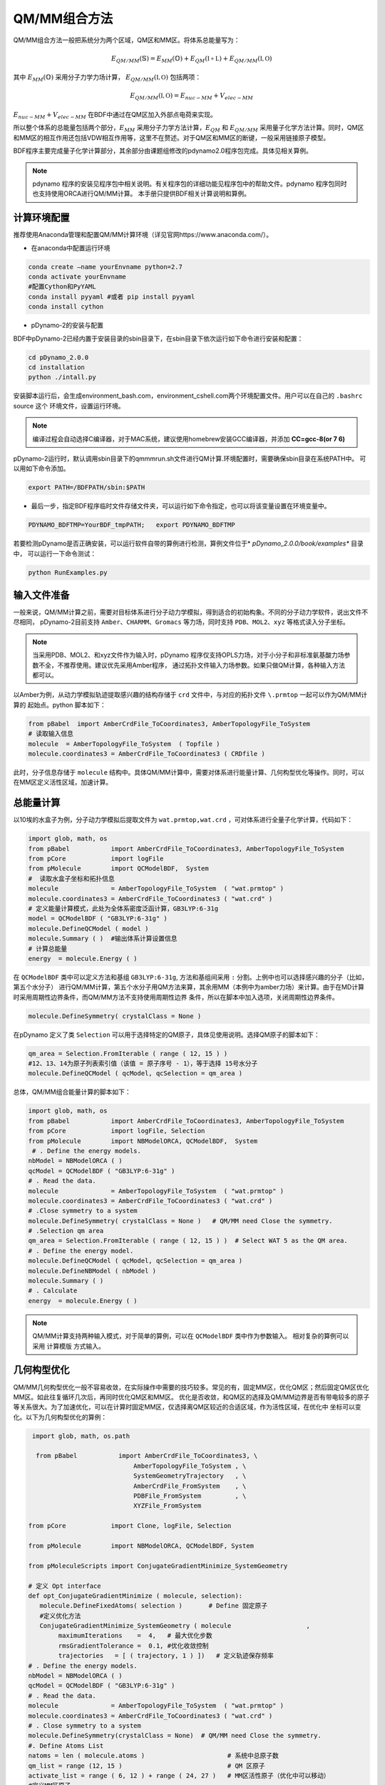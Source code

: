 QM/MM组合方法
================================================
QM/MM组合方法一般把系统分为两个区域，QM区和MM区。将体系总能量写为：

.. math::
    E_{QM/MM}(\mathbb{S}) = E_{MM}(\mathbb{O})+E_{QM}(\mathbb{I+L})+E_{QM/MM}(\mathbb{I,O}) 

其中
:math:`E_{MM}(\mathbb{O})`
采用分子力学力场计算，
:math:`E_{QM/MM}(\mathbb{I,O})`
包括两项：

.. math::
    E_{QM/MM}(\mathbb{I,O})=E_{nuc-MM}+V_{elec-MM}

:math:`E_{nuc-MM}+V_{elec-MM}` 在BDF中通过在QM区加入外部点电荷来实现。

所以整个体系的总能量包括两个部分，:math:`E_{MM}` 采用分子力学方法计算，:math:`E_{QM}` 和 :math:`E_{QM/MM}`
采用量子化学方法计算。同时，QM区和MM区的相互作用还包括VDW相互作用等，这里不在赘述。对于QM区和MM区的断键，一般采用链接原子模型。

BDF程序主要完成量子化学计算部分，其余部分由课题组修改的pdynamo2.0程序包完成。具体见相关算例。

.. note::
  
  pdynamo 程序的安装见程序包中相关说明。有关程序包的详细功能见程序包中的帮助文件。pdynamo 程序包同时也支持使用ORCA进行QM/MM计算。
  本手册只提供BDF相关计算说明和算例。


计算环境配置
-------------------------------------------------
推荐使用Anaconda管理和配置QM/MM计算环境（详见官网https://www.anaconda.com/）。

*  在anaconda中配置运行环境

.. code-block:: bdf

  conda create –name yourEnvname python=2.7
  conda activate yourEnvname
  #配置Cython和PyYAML
  conda install pyyaml #或者 pip install pyyaml
  conda install cython 

*  pDynamo-2的安装与配置

BDF中pDynamo-2已经内置于安装目录的sbin目录下，在sbin目录下依次运行如下命令进行安装和配置：

.. code-block:: bdf

  cd pDynamo_2.0.0
  cd installation
  python ./intall.py

安装脚本运行后，会生成environment_bash.com，environment_cshell.com两个环境配置文件。用户可以在自己的 ``.bashrc`` source 这个
环境文件，设置运行环境。

.. note::

  编译过程会自动选择C编译器，对于MAC系统，建议使用homebrew安装GCC编译器，并添加 **CC=gcc-8(or 7 6)** 

pDynamo-2运行时，默认调用sbin目录下的qmmmrun.sh文件进行QM计算.环境配置时，需要确保sbin目录在系统PATH中。
可以用如下命令添加。

.. code-block:: bdf

  export PATH=/BDFPATH/sbin:$PATH

*  最后一步，指定BDF程序临时文件存储文件夹，可以运行如下命令指定，也可以将该变量设置在环境变量中。

.. code-block:: bdf
  
  PDYNAMO_BDFTMP=YourBDF_tmpPATH;   export PDYNAMO_BDFTMP

若要检测pDynamo是否正确安装，可以运行软件自带的算例进行检测，算例文件位于* *pDynamo_2.0.0/book/examples** 目录中，
可以运行一下命令测试：

.. code-block:: bdf

  python RunExamples.py


输入文件准备
-------------------------------------------------
一般来说，QM/MM计算之前，需要对目标体系进行分子动力学模拟，得到适合的初始构象。不同的分子动力学软件，说出文件不尽相同，
pDynamo-2目前支持 ``Amber、CHARMM、Gromacs`` 等力场，同时支持 ``PDB、MOL2、xyz`` 等格式读入分子坐标。

.. note::
   当采用PDB、MOL2、和xyz文件作为输入时，pDynamo 程序仅支持OPLS力场，对于小分子和非标准氨基酸力场参数不全，不推荐使用。建议优先采用Amber程序，
   通过拓扑文件输入力场参数。如果只做QM计算，各种输入方法都可以。

以Amber为例，从动力学模拟轨迹提取感兴趣的结构存储于 ``crd`` 文件中，与对应的拓扑文件 ``\.prmtop`` 一起可以作为QM/MM计算的
起始点。python 脚本如下：

.. code-block:: python

  from pBabel  import AmberCrdFile_ToCoordinates3, AmberTopologyFile_ToSystem
  # 读取输入信息
  molecule  = AmberTopologyFile_ToSystem  ( Topfile )
  molecule.coordinates3 = AmberCrdFile_ToCoordinates3 ( CRDfile )


此时，分子信息存储于 ``molecule`` 结构中。具体QM/MM计算中，需要对体系进行能量计算、几何构型优化等操作。同时，可以在MM区定义活性区域，加速计算。

总能量计算
-------------------------------------------------

以10埃的水盒子为例，分子动力学模拟后提取文件为 ``wat.prmtop,wat.crd`` ，可对体系进行全量子化学计算，代码如下：

.. code-block:: python

  import glob, math, os
  from pBabel           import AmberCrdFile_ToCoordinates3, AmberTopologyFile_ToSystem
  from pCore            import logFile
  from pMolecule        import QCModelBDF,  System
  #  读取水盒子坐标和拓扑信息
  molecule              = AmberTopologyFile_ToSystem  ( "wat.prmtop" )
  molecule.coordinates3 = AmberCrdFile_ToCoordinates3 ( "wat.crd" ) 
  # 定义能量计算模式，此处为全体系密度泛函计算，GB3LYP:6-31g
  model = QCModelBDF ( "GB3LYP:6-31g" )
  molecule.DefineQCModel ( model )
  molecule.Summary ( )  #输出体系计算设置信息
  # 计算总能量
  energy  = molecule.Energy ( )

在 ``QCModelBDF`` 类中可以定义方法和基组 ``GB3LYP:6-31g``, 方法和基组间采用 ``:`` 分割。上例中也可以选择感兴趣的分子（比如，第五个水分子）
进行QM/MM计算，第五个水分子用QM方法来算，其余用MM（本例中为amber力场）来计算。由于在MD计算时采用周期性边界条件，而QM/MM方法不支持使用周期性边界
条件，所以在脚本中加入选项，关闭周期性边界条件。

.. code-block:: python

 molecule.DefineSymmetry( crystalClass = None )

在pDynamo 定义了类 ``Selection`` 可以用于选择特定的QM原子，具体见使用说明。选择QM原子的脚本如下：

.. code-block:: python

 qm_area = Selection.FromIterable ( range ( 12, 15 ) )
 #12、13、14为原子列表索引值（该值 = 原子序号 - 1），等于选择 15号水分子
 molecule.DefineQCModel ( qcModel, qcSelection = qm_area )

总体，QM/MM组合能量计算的脚本如下：

.. code-block:: python

  import glob, math, os
  from pBabel           import AmberCrdFile_ToCoordinates3, AmberTopologyFile_ToSystem
  from pCore            import logFile, Selection
  from pMolecule        import NBModelORCA, QCModelBDF,  System
   # . Define the energy models.
  nbModel = NBModelORCA ( )
  qcModel = QCModelBDF ( "GB3LYP:6-31g" )
  # . Read the data.
  molecule              = AmberTopologyFile_ToSystem  ( "wat.prmtop" )
  molecule.coordinates3 = AmberCrdFile_ToCoordinates3 ( "wat.crd" )
  # .Close symmetry to a system
  molecule.DefineSymmetry( crystalClass = None )   # QM/MM need Close the symmetry.
  # .Selection qm area 
  qm_area = Selection.FromIterable ( range ( 12, 15 ) )  # Select WAT 5 as the QM area.
  # . Define the energy model.
  molecule.DefineQCModel ( qcModel, qcSelection = qm_area )
  molecule.DefineNBModel ( nbModel )
  molecule.Summary ( )
  # . Calculate
  energy  = molecule.Energy ( )

.. note::
  QM/MM计算支持两种输入模式，对于简单的算例，可以在 ``QCModelBDF`` 类中作为参数输入。 相对复杂的算例可以采用 ``计算模版`` 方式输入。

几何构型优化
-------------------------------------------------
QM/MM几何构型优化一般不容易收敛，在实际操作中需要的技巧较多。常见的有，固定MM区，优化QM区；然后固定QM区优化MM区。如此往复循环几次后，再同时优化QM区和MM区。
优化是否收敛，和QM区的选择及QM/MM边界是否有带电较多的原子等关系很大。为了加速优化，可以在计算时固定MM区，仅选择离QM区较近的合适区域，作为活性区域，在优化中
坐标可以变化。以下为几何构型优化的算例：

.. code-block:: python

  import glob, math, os.path

   from pBabel           import AmberCrdFile_ToCoordinates3, \
                             AmberTopologyFile_ToSystem , \
                             SystemGeometryTrajectory   , \
                             AmberCrdFile_FromSystem    , \
                             PDBFile_FromSystem         , \
                             XYZFile_FromSystem

 from pCore            import Clone, logFile, Selection

 from pMolecule        import NBModelORCA, QCModelBDF, System

 from pMoleculeScripts import ConjugateGradientMinimize_SystemGeometry
                             
 # 定义 Opt interface
 def opt_ConjugateGradientMinimize ( molecule, selection):
    molecule.DefineFixedAtoms( selection )       # Define 固定原子
    #定义优化方法
    ConjugateGradientMinimize_SystemGeometry ( molecule                    ,
         maximumIterations    =  4,   # 最大优化步数
         rmsGradientTolerance =  0.1, #优化收敛控制
         trajectories   = [ ( trajectory, 1 ) ])   # 定义轨迹保存频率
 # . Define the energy models.
 nbModel = NBModelORCA ( )
 qcModel = QCModelBDF ( "GB3LYP:6-31g" )
 # . Read the data.
 molecule              = AmberTopologyFile_ToSystem  ( "wat.prmtop" )
 molecule.coordinates3 = AmberCrdFile_ToCoordinates3 ( "wat.crd" )
 # . Close symmetry to a system
 molecule.DefineSymmetry(crystalClass = None)  # QM/MM need Close the symmetry.
 #. Define Atoms List 
 natoms = len ( molecule.atoms )                      # 系统中总原子数
 qm_list = range (12, 15 )                            # QM 区原子
 activate_list = range ( 6, 12 ) + range ( 24, 27 )   # MM区活性原子（优化中可以移动）
 #定义MM区原子
 mm_list = range ( natoms )
 for i in qm_list :
    mm_list.remove( i )                              # MM 删除QM原子
 mm_inactivate_list = mm_list[:]
 for i in activate_list :
    mm_inactivate_list.remove( i )                   
 # 输入QM原子
 qmmmtest_qc = Selection.FromIterable ( qm_list )     # Select WAT 5 as the QM area.
 #  定义各选择区
 selection_qm_mm_inactivate = Selection.FromIterable ( qm_list + mm_inactivate_list )
 selection_mm = Selection.FromIterable ( mm_list )
 selection_mm_inactivate = Selection.FromIterable ( mm_inactivate_list )
 # . Define the energy model.
 molecule.DefineQCModel ( qcModel, qcSelection = qmmmtest_qc )
 molecule.DefineNBModel ( nbModel )
 molecule.Summary ( )
 #计算优化开始时总能量
 eStart = molecule.Energy ( )
 #定义输出文件
 outlabel = 'opt_watbox_bdf'
 if os.path.exists ( outlabel ):
    pass
 else :
     os.mkdir ( outlabel )
 outlabel = outlabel + '/' + outlabel
 # 定义输出轨迹
 trajectory = SystemGeometryTrajectory ( outlabel + ".trj" , molecule, mode = "w" )
 # 开始第一阶段优化
 # 定义优化两步
 iterations = 2
 #  顺次固定QM区和MM区进行优化
 for i in range ( iterations ):
    opt_ConjugateGradientMinimize ( molecule, selection_qm_mm_inactivate ) #固定QM区优化
    opt_ConjugateGradientMinimize ( molecule, selection_mm)                #固定MM区优化
 # 开始第二阶段优化
 # QM区和MM区同时优化
 opt_ConjugateGradientMinimize ( molecule, selection_mm_inactivate)
 #输出优化后总能量
 eStop = molecule.Energy ( )
 #保存优化坐标， 可以为xyz/crd/pdb等。
 XYZFile_FromSystem ( outlabel +  ".xyz", molecule )
 AmberCrdFile_FromSystem (outlabel +  ".crd" , molecule )
 PDBFile_FromSystem ( outlabel +  ".pdb" , molecule )


QM/MM-TDDFT算例
-------------------------------------------------
在几何构型优化结束后，可基于QM/MM计算得到的基态进行TDDFT计算。BDF程序接口设计了 ``计算模版`` 功能，可基于用户给定的 ``.inp`` 文件，更新系统坐标
进行计算。同时，在几何构型优化和激发态计算过程中，可根据需要选择不同的QM区域。比如，为了考虑溶剂化效应，可以把兴趣分子的第一水合层添加到QM区进行
QM/MM-TDDFT计算。以前一节中完成的算例为例，可以继续添加如下代码进行计算。

.. code-block:: python

  #接前一节几何构型优化代码。
  #开始TDDFT计算。使用模版文件作为输入。
  qcModel = QCModelBDF_template ( template = 'head_bdf_nosymm.inp' ) 
  # 调整QM区原子
  tdtest = Selection.FromIterable ( qm_list + activate_list )        # Redefine the QM region.
  molecule.DefineQCModel ( qcModel, qcSelection = tdtest )
  molecule.DefineNBModel ( nbModel )
  molecule.Summary ( )
  #采用模版中的方法进行能量计算，（可以是TDDFT）
  energy  = molecule.Energy ( )

上面代码中，选用的模版为BDF的输入文件，文件内容如下：

.. code-block:: bdf

 $COMPASS
 Title
  cla_head_bdf
 Basis
  6-31g
 Geometry
 H 100.723 207.273 61.172
 MG   92.917  204.348   68.063
 C   95.652  206.390   67.185
 #可以用任意坐标程序不读取
 END geometry
 Extcharge
  point
 Skeleton
 nosymm
 $END
 $XUANYUAN
 Direct
 $END
 $SCF
 RKS
 DFT
 cam-B3LYP
 $END
 $tddft   #TDDFT计算控制
 iprt
  3
 iexit
  5
 $end

----------------------------------------------------------------


